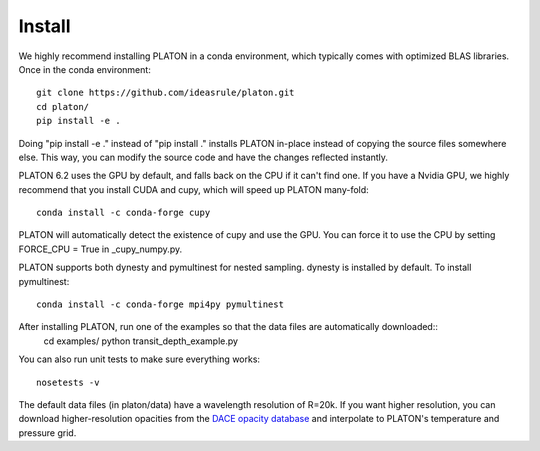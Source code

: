 Install
*******
We highly recommend installing PLATON in a conda environment, which typically comes with optimized BLAS libraries.  Once in the conda environment::
  
  git clone https://github.com/ideasrule/platon.git
  cd platon/
  pip install -e .

Doing "pip install -e ." instead of "pip install ." installs PLATON in-place instead of copying the source files somewhere else.  This way, you can modify the source code and have the changes reflected instantly.

PLATON 6.2 uses the GPU by default, and falls back on the CPU if it can't find one.  If you have a Nvidia GPU, we highly recommend that you install CUDA and cupy, which will speed up PLATON many-fold::
  
  conda install -c conda-forge cupy

PLATON will automatically detect the existence of cupy and use the GPU.  You can force it to use the CPU by setting FORCE_CPU = True in _cupy_numpy.py.

PLATON supports both dynesty and pymultinest for nested sampling.  dynesty is installed by default.  To install pymultinest::
  
  conda install -c conda-forge mpi4py pymultinest

After installing PLATON, run one of the examples so that the data files are automatically downloaded::
  cd examples/
  python transit_depth_example.py
  
You can also run unit tests to make sure everything works::
  
  nosetests -v 

The default data files (in platon/data) have a wavelength resolution of R=20k.
If you want higher resolution, you can download higher-resolution opacities from the `DACE opacity database <https://dace.unige.ch/opacityDatabase>`_ and interpolate to PLATON's temperature and pressure grid.
